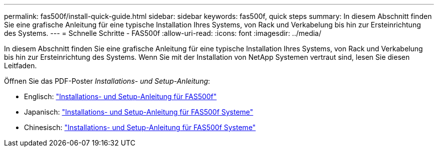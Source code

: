 ---
permalink: fas500f/install-quick-guide.html 
sidebar: sidebar 
keywords: fas500f, quick steps 
summary: In diesem Abschnitt finden Sie eine grafische Anleitung für eine typische Installation Ihres Systems, von Rack und Verkabelung bis hin zur Ersteinrichtung des Systems. 
---
= Schnelle Schritte - FAS500f
:allow-uri-read: 
:icons: font
:imagesdir: ../media/


[role="lead"]
In diesem Abschnitt finden Sie eine grafische Anleitung für eine typische Installation Ihres Systems, von Rack und Verkabelung bis hin zur Ersteinrichtung des Systems. Wenn Sie mit der Installation von NetApp Systemen vertraut sind, lesen Sie diesen Leitfaden.

Öffnen Sie das PDF-Poster _Installations- und Setup-Anleitung_:

* Englisch: link:../media/PDF/215-15055_2020_11_en-us_FAS500f_ISI.pdf["Installations- und Setup-Anleitung für FAS500f"^]
* Japanisch: https://library.netapp.com/ecm/ecm_download_file/ECMLP2874807["Installations- und Setup-Anleitung für FAS500f Systeme"^]
* Chinesisch: https://library.netapp.com/ecm/ecm_download_file/ECMLP2874808["Installations- und Setup-Anleitung für FAS500f Systeme"^]

